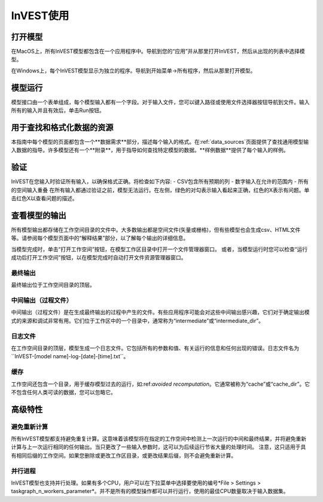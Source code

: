 .. InVEST使用:

InVEST使用
============

打开模型
-----------------

在MacOS上，所有InVEST模型都包含在一个应用程序中。导航到您的“应用”并从那里打开InVEST，然后从出现的列表中选择模型。

在Windows上，每个InVEST模型显示为独立的程序。导航到开始菜单->所有程序，然后从那里打开模型。

模型运行
-----------------
模型接口由一个表单组成，每个模型输入都有一个字段。对于输入文件，您可以键入路径或使用文件选择器按钮导航到文件。输入所有的输入并且有效后，单击Run按钮。

用于查找和格式化数据的资源
-----------------------------------------
本指南中每个模型的页面都包含一个**数据需求**部分，描述每个输入的格式。在:ref:`data_sources`页面提供了查找通用模型输入数据的指导。许多模型还有一个**附录**，用于指导如何查找特定模型的数据。**样例数据**提供了每个输入的样例。

.. 警告::
   样例数据仅用于说明数据结构。样本数据值可能完全是根据旧研究编造或修改的。它们不是通用值或默认值，不应该与自己的数据一起使用或代替它们。

验证
----------
InVEST在您输入时验证所有输入，以确保格式正确。将检查如下内容:
- CSV包含所有预期的列
- 数字输入在允许的范围内
- 所有的空间输入重叠
在所有输入都通过验证之前，模型无法运行。在左侧，绿色的对勾表示输入看起来正确，红色的X表示有问题。单击红色X以查看问题的描述。

查看模型的输出
-----------------------------
所有模型输出都存储在工作空间目录的文件中。大多数输出都是空间文件(矢量或栅格)，但有些模型也会生成csv、HTML文件等。请参阅每个模型页面中的“解释结果”部分，以了解每个输出的详细信息。

当模型完成时，单击“打开工作空间”按钮，在模型工作区目录中打开一个文件管理器窗口。
或者，当模型运行时您可以检查“运行成功后打开工作空间”按钮，以在模型完成时自动打开文件资源管理器窗口。

最终输出
^^^^^^^^^^^^^
最终输出位于工作空间目录的顶层。

中间输出（过程文件）
^^^^^^^^^^^^^^^^^^^^
中间输出（过程文件）是在生成最终输出的过程中产生的文件。有些应用程序可能会对这些中间输出感兴趣，它们对于确定输出模式的来源和调试非常有用。它们位于工作区中的一个目录中，通常称为“intermediate”或“intermediate_dir”。

日志文件
^^^^^^^^
在工作空间目录的顶层，模型生成一个日志文件。它包括所有的参数和值、有关运行的信息和任何出现的错误。日志文件名为``InVEST-[model name]-log-[date]-[time].txt``。


缓存
^^^^^
工作空间还包含一个目录，用于缓存模型过去的运行，如:ref:`avoided recomputation`。它通常被称为“cache”或“cache_dir”。它不包含任何人类可读的数据，您可以忽略它。


高级特性
-----------------

.. _avoided recomputation:

避免重新计算
^^^^^^^^^^^^^^^^^^^^^
所有InVEST模型都支持避免重复计算。这意味着该模型将在指定的工作空间中检测上一次运行的中间和最终结果，并将避免重新计算与上一次运行相同的任何输出。当只更改了一些输入参数时，这可以为后续运行节省大量的处理时间。
注意，这只适用于具有相同后缀的工作空间。如果您删除或更改工作区目录，或更改结果后缀，则不会避免重新计算。

并行进程
^^^^^^^^^^^^^^^^^^^
InVEST模型也支持并行处理。如果有多个CPU，用户可以在下拉菜单中选择要使用的编号*File > Settings > taskgraph_n_workers_parameter*。并不是所有的模型操作都可以并行运行，使用的最佳CPU数量取决于输入数据集。


